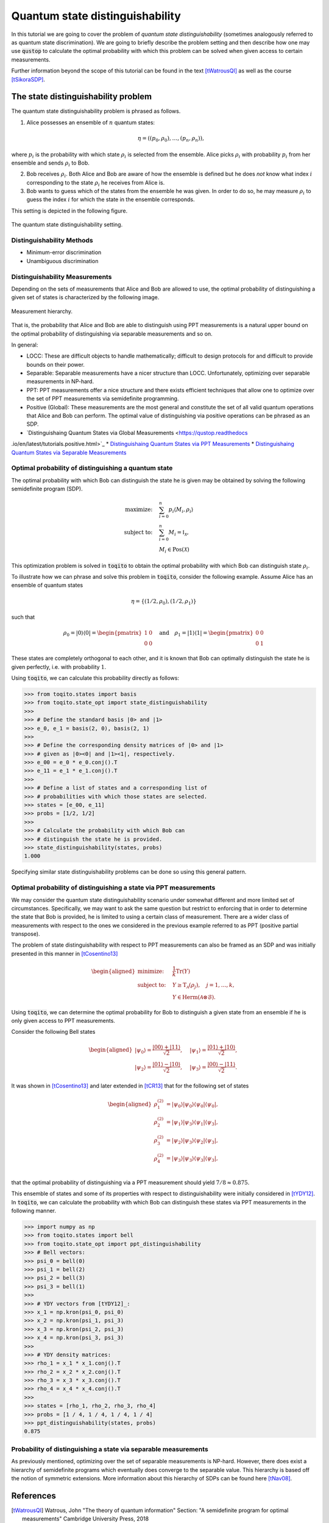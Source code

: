 Quantum state distinguishability
=================================

In this tutorial we are going to cover the problem of *quantum state
distinguishability* (sometimes analogously referred to as quantum state
discrimination). We are going to briefly describe the problem setting and then
describe how one may use :code:`qustop` to calculate the optimal probability
with which this problem can be solved when given access to certain
measurements.

Further information beyond the scope of this tutorial can be found in the text
[tWatrousQI]_ as well as the course [tSikoraSDP]_.

The state distinguishability problem
-------------------------------------

The quantum state distinguishability problem is phrased as follows.

1. Alice possesses an ensemble of :math:`n` quantum states:

    .. math::
        \begin{equation}
            \eta = \left( (p_0, \rho_0), \ldots, (p_n, \rho_n)  \right),
        \end{equation}

where :math:`p_i` is the probability with which state :math:`\rho_i` is
selected from the ensemble. Alice picks :math:`\rho_i` with probability
:math:`p_i` from her ensemble and sends :math:`\rho_i` to Bob.

2. Bob receives :math:`\rho_i`. Both Alice and Bob are aware of how the
   ensemble is defined but he does *not* know what index :math:`i`
   corresponding to the state :math:`\rho_i` he receives from Alice is.

3. Bob wants to guess which of the states from the ensemble he was given. In
   order to do so, he may measure :math:`\rho_i` to guess the index :math:`i`
   for which the state in the ensemble corresponds.

This setting is depicted in the following figure.

.. figure:: figures/quantum_state_distinguish.svg
   :alt: quantum state distinguishability
   :align: center

   The quantum state distinguishability setting.

Distinguishability Methods
^^^^^^^^^^^^^^^^^^^^^^^^^^

* Minimum-error discrimination

* Unambiguous discrimination

Distinguishability Measurements
^^^^^^^^^^^^^^^^^^^^^^^^^^^^^^^

Depending on the sets of measurements that Alice and Bob are allowed to use,
the optimal probability of distinguishing a given set of states is characterized
by the following image.

.. figure:: figures/measurement_inclusions.svg
   :width: 200
   :alt: measurement hierarchy
   :align: center

   Measurement hierarchy.

That is, the probability that Alice and Bob are able to distinguish using PPT
measurements is a natural upper bound on the optimal probability of
distinguishing via separable measurements and so on.

In general:

* LOCC: These are difficult objects to handle mathematically; difficult to
  design protocols for and difficult to provide bounds on their power.

* Separable: Separable measurements have a nicer structure than LOCC.
  Unfortunately, optimizing over separable measurements in NP-hard.

* PPT: PPT measurements offer a nice structure and there exists efficient
  techniques that allow one to optimize over the set of PPT measurements via
  semidefinite programming.

* Positive (Global): These measurements are the most general and constitute the set
  of all valid quantum operations that Alice and Bob can perform. The optimal value
  of distinguishing via positive operations can be phrased as an SDP.

* `Distinguishaing Quantum States via Global Measurements <https://qustop.readthedocs
.io/en/latest/tutorials.positive.html>`_
* `Distinguishaing Quantum States via PPT Measurements <https://qustop.readthedocs
.io/en/latest/tutorials.ppt.html>`_
* `Distinguishaing Quantum States via Separable Measurements <https://qustop.readthedocs
.io/en/latest/tutorials.separable.html>`_

Optimal probability of distinguishing a quantum state
^^^^^^^^^^^^^^^^^^^^^^^^^^^^^^^^^^^^^^^^^^^^^^^^^^^^^

The optimal probability with which Bob can distinguish the state he is given
may be obtained by solving the following semidefinite program (SDP).

.. math::
    \begin{align*}
        \text{maximize:} \quad & \sum_{i=0}^n p_i \langle M_i,
        \rho_i \rangle \\
        \text{subject to:} \quad & \sum_{i=0}^n M_i = \mathbb{I}_{\mathcal{X}},\\
                                 & M_i \in \text{Pos}(\mathcal{X})
    \end{align*}

This optimization problem is solved in :code:`toqito` to obtain the optimal
probability with which Bob can distinguish state :math:`\rho_i`.

To illustrate how we can phrase and solve this problem in :code:`toqito`,
consider the following example. Assume Alice has an ensemble of quantum states

.. math::
    \eta = \{ (1/2, \rho_0), (1/2, \rho_1) \}

such that 

.. math::
    \rho_0 = | 0 \rangle \langle 0 | = \begin{pmatrix}
                1 & 0 \\
                0 & 0
             \end{pmatrix} \quad \text{and} \quad
    \rho_1 = | 1 \rangle \langle 1 | = \begin{pmatrix}
                0 & 0 \\
                0 & 1
             \end{pmatrix}


These states are completely orthogonal to each other, and it is known that Bob
can optimally distinguish the state he is given perfectly, i.e. with probability
:math:`1`.

Using :code:`toqito`, we can calculate this probability directly as follows:

.. code-block:: python

    >>> from toqito.states import basis
    >>> from toqito.state_opt import state_distinguishability
    >>> 
    >>> # Define the standard basis |0> and |1>
    >>> e_0, e_1 = basis(2, 0), basis(2, 1)
    >>>
    >>> # Define the corresponding density matrices of |0> and |1> 
    >>> # given as |0><0| and |1><1|, respectively.
    >>> e_00 = e_0 * e_0.conj().T
    >>> e_11 = e_1 * e_1.conj().T
    >>>
    >>> # Define a list of states and a corresponding list of 
    >>> # probabilities with which those states are selected.
    >>> states = [e_00, e_11] 
    >>> probs = [1/2, 1/2]
    >>>
    >>> # Calculate the probability with which Bob can 
    >>> # distinguish the state he is provided.
    >>> state_distinguishability(states, probs)
    1.000

Specifying similar state distinguishability problems can be done so using this
general pattern.

Optimal probability of distinguishing a state via PPT measurements
^^^^^^^^^^^^^^^^^^^^^^^^^^^^^^^^^^^^^^^^^^^^^^^^^^^^^^^^^^^^^^^^^^

We may consider the quantum state distinguishability scenario under somewhat
different and more limited set of circumstances. Specifically, we may want to
ask the same question but restrict to enforcing that in order to determine the
state that Bob is provided, he is limited to using a certain class of
measurement. There are a wider class of measurements with respect to the ones
we considered in the previous example referred to as PPT (positive partial
transpose).

The problem of state distinguishability with respect to PPT measurements can
also be framed as an SDP and was initially presented in this manner in
[tCosentino13]_

.. math::

    \begin{equation}
        \begin{aligned}
            \text{minimize:} \quad & \frac{1}{k} \text{Tr}(Y) \\
            \text{subject to:} \quad & Y \geq \text{T}_{\mathcal{A}}
                                      (\rho_j), \quad j = 1, \ldots, k, \\
                                     & Y \in \text{Herm}(\mathcal{A} \otimes
                                      \mathcal{B}).
        \end{aligned}
    \end{equation}

Using :code:`toqito`, we can determine the optimal probability for Bob to
distinguish a given state from an ensemble if he is only given access to PPT
measurements.

Consider the following Bell states

.. math::
    \begin{equation}
        \begin{aligned}
            | \psi_0 \rangle = \frac{|00\rangle + |11\rangle}{\sqrt{2}}, &\quad
            | \psi_1 \rangle = \frac{|01\rangle + |10\rangle}{\sqrt{2}}, \\
            | \psi_2 \rangle = \frac{|01\rangle - |10\rangle}{\sqrt{2}}, &\quad
            | \psi_3 \rangle = \frac{|00\rangle - |11\rangle}{\sqrt{2}}.
        \end{aligned}
    \end{equation}

It was shown in [tCosentino13]_ and later extended in [tCR13]_ that for the following set of states

.. math::
    \begin{equation}
        \begin{aligned}
            \rho_1^{(2)} &= |\psi_0 \rangle | \psi_0 \rangle \langle \psi_0 | \langle \psi_0 |, \\
            \rho_2^{(2)} &= |\psi_1 \rangle | \psi_3 \rangle \langle \psi_1 | \langle \psi_3 |, \\
            \rho_3^{(2)} &= |\psi_2 \rangle | \psi_3 \rangle \langle \psi_2 | \langle \psi_3 |, \\
            \rho_4^{(2)} &= |\psi_3 \rangle | \psi_3 \rangle \langle \psi_3 | \langle \psi_3 |, \\
        \end{aligned}
    \end{equation}

that the optimal probability of distinguishing via a PPT measurement should yield
:math:`7/8 \approx 0.875`.

This ensemble of states and some of its properties with respect to
distinguishability were initially considered in [tYDY12]_. In :code:`toqito`,
we can calculate the probability with which Bob can distinguish these states
via PPT measurements in the following manner.

.. code-block:: python

    >>> import numpy as np
    >>> from toqito.states import bell
    >>> from toqito.state_opt import ppt_distinguishability
    >>> # Bell vectors:
    >>> psi_0 = bell(0)
    >>> psi_1 = bell(2)
    >>> psi_2 = bell(3)
    >>> psi_3 = bell(1)
    >>>
    >>> # YDY vectors from [tYDY12]_:
    >>> x_1 = np.kron(psi_0, psi_0)
    >>> x_2 = np.kron(psi_1, psi_3)
    >>> x_3 = np.kron(psi_2, psi_3)
    >>> x_4 = np.kron(psi_3, psi_3)
    >>>
    >>> # YDY density matrices:
    >>> rho_1 = x_1 * x_1.conj().T
    >>> rho_2 = x_2 * x_2.conj().T
    >>> rho_3 = x_3 * x_3.conj().T
    >>> rho_4 = x_4 * x_4.conj().T
    >>>
    >>> states = [rho_1, rho_2, rho_3, rho_4]
    >>> probs = [1 / 4, 1 / 4, 1 / 4, 1 / 4]
    >>> ppt_distinguishability(states, probs)
    0.875

Probability of distinguishing a state via separable measurements
^^^^^^^^^^^^^^^^^^^^^^^^^^^^^^^^^^^^^^^^^^^^^^^^^^^^^^^^^^^^^^^^^^

As previously mentioned, optimizing over the set of separable measurements is
NP-hard. However, there does exist a hierarchy of semidefinite programs which
eventually does converge to the separable value. This hierarchy is based off
the notion of symmetric extensions. More information about this hierarchy of
SDPs can be found here [tNav08]_.

References
------------------------------
.. [tWatrousQI] Watrous, John
    "The theory of quantum information"
    Section: "A semidefinite program for optimal measurements"
    Cambridge University Press, 2018

.. [tNav08] Navascués, Miguel.
    "Pure state estimation and the characterization of entanglement."
    Physical review letters 100.7 (2008): 070503.
    https://arxiv.org/abs/0707.4398

.. [tSikoraSDP] Sikora, Jamie
    "Semidefinite programming in quantum theory (lecture series)"
    Lecture 2: Semidefinite programs for nice problems and popular functions
    Perimeter Institute for Theoretical Physics, 2019

.. [tCosentino13] Cosentino, Alessandro,
    "Positive-partial-transpose-indistinguishable states via semidefinite programming",
    Physical Review A 87.1 (2013): 012321.
    https://arxiv.org/abs/1205.1031

.. [tCR13] Cosentino, Alessandro and Russo, Vincent
    "Small sets of locally indistinguishable orthogonal maximally entangled states",
    Quantum Information & Computation, Volume 14, 
    https://arxiv.org/abs/1307.3232

.. [tYDY12] Yu, Nengkun, Runyao Duan, and Mingsheng Ying.
    "Four locally indistinguishable ququad-ququad orthogonal
    maximally entangled states."
    Physical review letters 109.2 (2012): 020506.
    https://arxiv.org/abs/1107.3224
